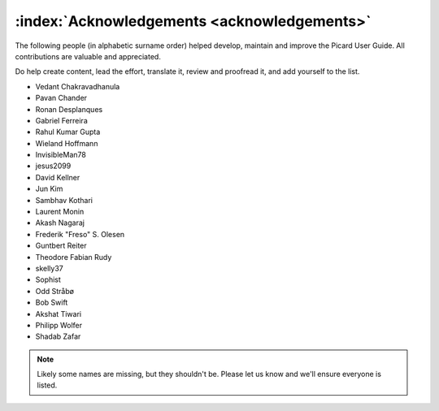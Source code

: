 .. MusicBrainz Picard Documentation Project

:index:`Acknowledgements <acknowledgements>`
=============================================

The following people (in alphabetic surname order) helped
develop, maintain and improve the Picard User Guide.
All contributions are valuable and appreciated.

Do help create content, lead the effort, translate it,
review and proofread it, and add yourself to the list.

- Vedant Chakravadhanula
- Pavan Chander
- Ronan Desplanques
- Gabriel Ferreira
- Rahul Kumar Gupta
- Wieland Hoffmann
- InvisibleMan78
- jesus2099
- David Kellner
- Jun Kim
- Sambhav Kothari
- Laurent Monin
- Akash Nagaraj
- Frederik "Freso" S. Olesen
- Guntbert Reiter
- Theodore Fabian Rudy
- skelly37
- Sophist
- Odd Stråbø
- Bob Swift
- Akshat Tiwari
- Philipp Wolfer
- Shadab Zafar


.. note::

   Likely some names are missing, but they shouldn't be.
   Please let us know and we'll ensure everyone is listed.
